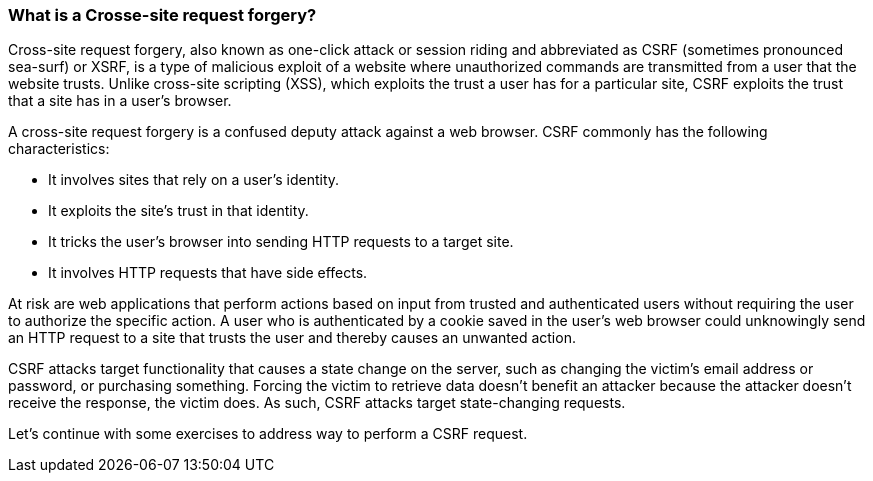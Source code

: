 === What is a Crosse-site request forgery?

Cross-site request forgery, also known as one-click attack or session riding and abbreviated as CSRF
(sometimes pronounced sea-surf) or XSRF, is a type of malicious exploit of a website where unauthorized commands are transmitted
from a user that the website trusts. Unlike cross-site scripting (XSS), which exploits the trust a user has for a particular site, CSRF
exploits the trust that a site has in a user's browser.

A cross-site request forgery is a confused deputy attack against a web browser. CSRF commonly has the following characteristics:

* It involves sites that rely on a user's identity.
* It exploits the site's trust in that identity.
* It tricks the user's browser into sending HTTP requests to a target site.
* It involves HTTP requests that have side effects.

At risk are web applications that perform actions based on input from trusted and authenticated users without requiring the user to authorize
the specific action. A user who is authenticated by a cookie saved in the user's web browser could unknowingly send an HTTP request to a site
that trusts the user and thereby causes an unwanted action.

CSRF attacks target functionality that causes a state change on the server, such as changing the victim's email address or password, or purchasing
something. Forcing the victim to retrieve data doesn't benefit an attacker because the attacker doesn't receive the response, the victim does.
As such, CSRF attacks target state-changing requests.

Let's continue with some exercises to address way to perform a CSRF request.




